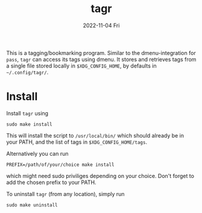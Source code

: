 #+AUTHOR: phdenzel
#+TITLE: tagr
#+DATE: 2022-11-04 Fri
#+OPTIONS: author:nil title:t date:nil timestamp:nil toc:nil num:nil \n:nil

This is a tagging/bookmarking program. Similar to the
dmenu-integration for ~pass~, ~tagr~ can access its tags using dmenu.
It stores and retrieves tags from a single file stored locally in
~$XDG_CONFIG_HOME~, by defaults in ~~/.config/tagr/~.


* Install

Install ~tagr~ using
#+begin_src shell
sudo make install
#+end_src
This will install the script to ~/usr/local/bin/~ which should already
be in your PATH, and the list of tags in ~$XDG_CONFIG_HOME/tags~.

Alternatively you can run
#+begin_src shell
PREFIX=/path/of/your/choice make install
#+end_src
which might need sudo priviliges depending on your choice.
Don't forget to add the chosen prefix to your PATH.

To uninstall ~tagr~ (from any location), simply run
#+begin_src shell
sudo make uninstall
#+end_src
